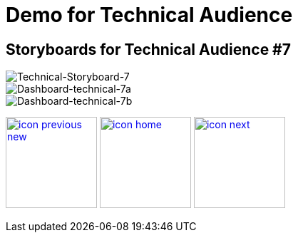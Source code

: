 :imagesdir: images
:icons: font
:source-highlighter: prettify

ifdef::env-github[]
:tip-caption: :bulb:
:note-caption: :information_source:
:important-caption: :heavy_exclamation_mark:
:caution-caption: :fire:
:warning-caption: :warning:
:imagesdir: images
:icons: font
:source-highlighter: prettify
endif::[]

= Demo for Technical Audience

== Storyboards for Technical Audience #7

image::Industry-4.0-demo-SA-training-38.jpg[Technical-Storyboard-7]

image::technical-screen-7a.png[Dashboard-technical-7a]

image::technical-screen-7b.png[Dashboard-technical-7b]

[.text-center]
image:icons/icon-previous-new.png[align=left, width=128, link=index.html] image:icons/icon-home.png[align="center",width=128, link=demo_content.html] image:icons/icon-next.png[align="right"width=128, link=solution-overview.html]
